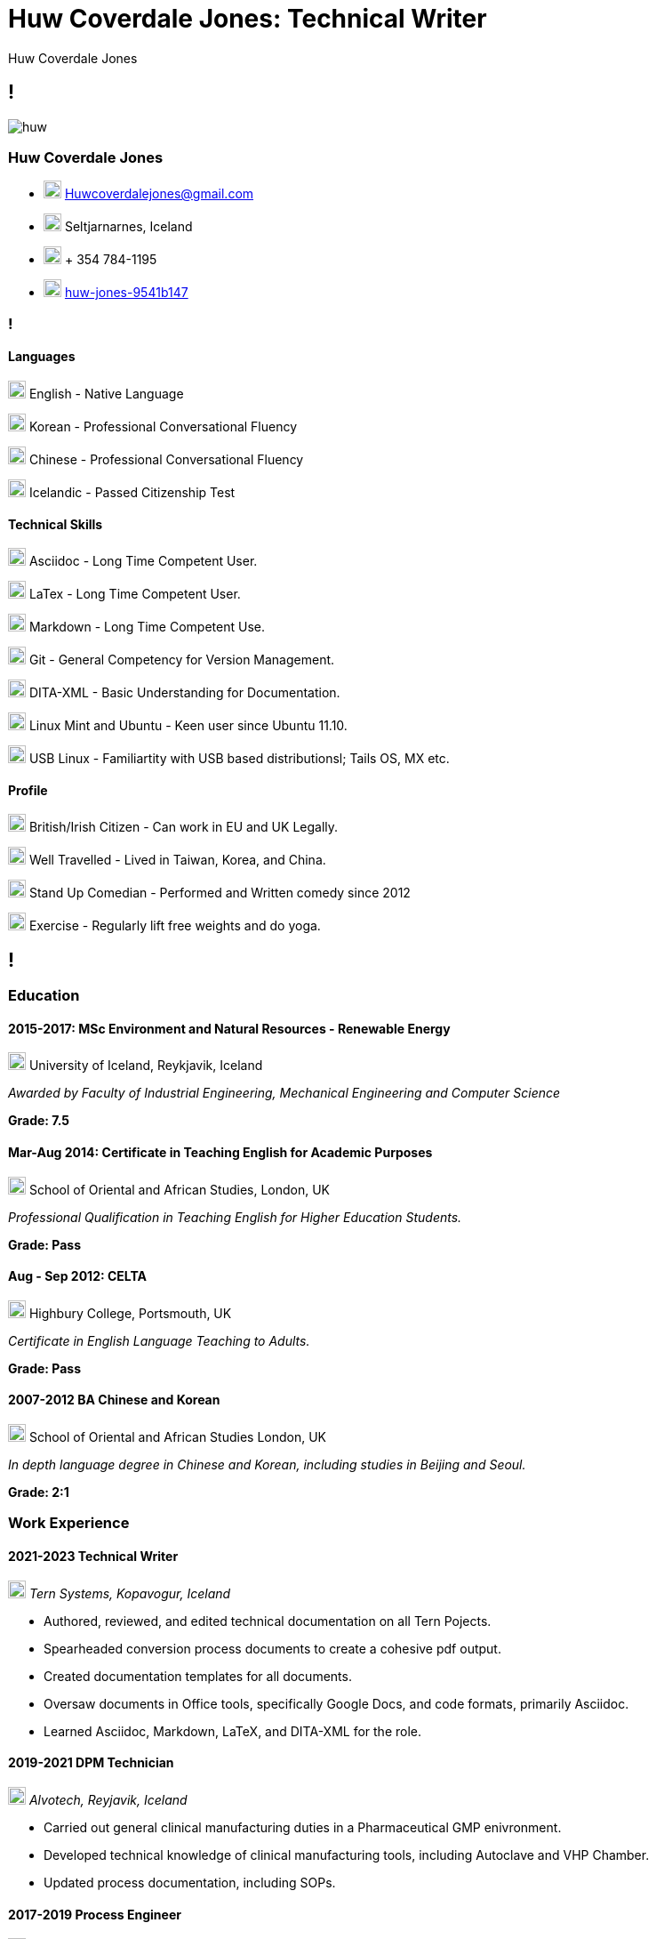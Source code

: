 :imagesdir: images

= Huw Coverdale Jones: Technical Writer
Huw Coverdale Jones

[.info]
== !
image:huw.jpeg[role = profil]

=== Huw Coverdale Jones

[contact]
- image:mail.png[,20,20] Huwcoverdalejones@gmail.com 

- image:map.png[,20,20] Seltjarnarnes, Iceland 

- image:phone.png[,20,20] + 354 784-1195 

- image:linkedin.png[,20,20] https://www.linkedin.com/in/huw-jones-9541b147/[huw-jones-9541b147] 


=== !

==== Languages

image:England.png[,20,20] English - Native Language

image:southk.jpg[,20,20] Korean - Professional Conversational Fluency

image:china.png[,20,20] Chinese - Professional Conversational Fluency

image:iceland.jpg[,20,20] Icelandic - Passed Citizenship Test

==== Technical Skills

image:asciidoc.png[,20,20] Asciidoc - Long Time Competent User.

image:latex.png[,20,20] LaTex - Long Time Competent User.

image:markdown.png[,20,20] Markdown - Long Time Competent Use.

image:git.png[,20,20] Git - General Competency for Version Management.

image:dita.png[,20,20] DITA-XML - Basic Understanding for Documentation.

image:tux.png[,20,20] Linux Mint and Ubuntu - Keen user since Ubuntu 11.10.

image:tux.png[,20,20] USB Linux - Familiartity with USB based distributionsl; Tails OS, MX etc.

==== Profile

image:map.png[,20,20] British/Irish Citizen - Can work in EU and UK Legally.

image:map.png[,20,20] Well Travelled - Lived in Taiwan, Korea, and China.

image:mic.png[,20,20] Stand Up Comedian - Performed and Written comedy since 2012

image:Gym.png[,20,20] Exercise - Regularly lift free weights and do yoga.


[.chronologie]
== !

=== Education 

==== 2015-2017: MSc Environment and Natural Resources - Renewable Energy 

image:map.png[,20,20] University of Iceland, Reykjavik, Iceland

_Awarded by Faculty of Industrial Engineering, Mechanical Engineering and Computer Science_

*Grade: 7.5*

==== Mar-Aug 2014: Certificate in Teaching English for Academic Purposes

image:map.png[,20,20] School of Oriental and African Studies, London, UK

_Professional Qualification in Teaching English for Higher Education Students._

*Grade: Pass*

====  Aug - Sep 2012: CELTA

image:map.png[,20,20] Highbury College, Portsmouth, UK

_Certificate in English Language Teaching to Adults._

*Grade: Pass*


==== 2007-2012 BA Chinese and Korean

image:map.png[,20,20] School of Oriental and African Studies London, UK

_In depth language degree in Chinese and Korean, including studies in Beijing and Seoul._

*Grade: 2:1*


=== Work Experience

==== 2021-2023 Technical Writer

image:map.png[,20,20] _Tern Systems, Kopavogur, Iceland_

- Authored, reviewed, and edited technical documentation on all Tern Pojects.

- Spearheaded conversion process documents to create a cohesive pdf output.

- Created documentation templates for all documents.

- Oversaw documents in Office tools, specifically Google Docs, and code formats, primarily Asciidoc.

- Learned Asciidoc, Markdown, LaTeX, and DITA-XML for the role.

==== 2019-2021 DPM Technician

image:map.png[,20,20] _Alvotech, Reyjavik, Iceland_

- Carried out general clinical manufacturing duties in a Pharmaceutical GMP enivronment.

- Developed technical knowledge of clinical manufacturing tools, including Autoclave and VHP Chamber.

- Updated process documentation, including SOPs.

==== 2017-2019 Process Engineer

image:map.png[,20,20] _Omega Algae, Reyjavik, Iceland_

- Planned and built plumbing solutions for the algae reactor systems.

- Monitored, maintained, and repaired of electrical systems, sensors, and pumps.

- Wrote and updated technical documentation, both SOPs, and experimental data reports.

- Used and maintained centrifuge, with focus on cleaning, repair, and diagnostics.
